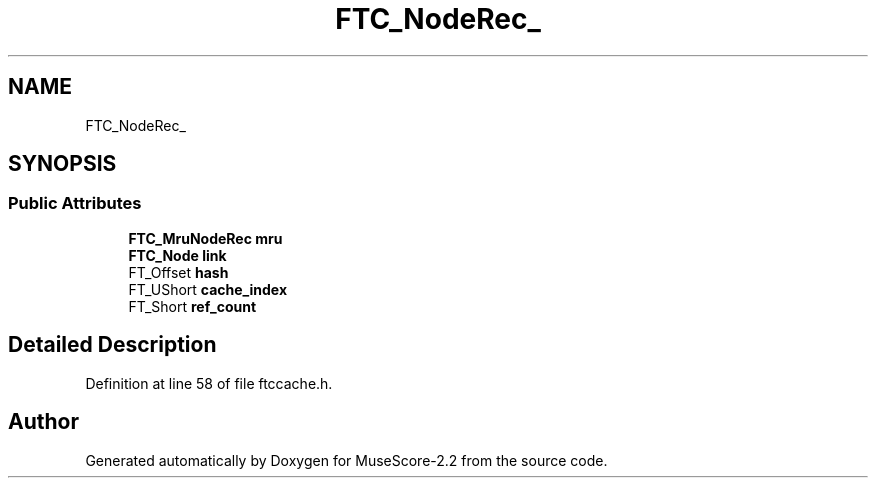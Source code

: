 .TH "FTC_NodeRec_" 3 "Mon Jun 5 2017" "MuseScore-2.2" \" -*- nroff -*-
.ad l
.nh
.SH NAME
FTC_NodeRec_
.SH SYNOPSIS
.br
.PP
.SS "Public Attributes"

.in +1c
.ti -1c
.RI "\fBFTC_MruNodeRec\fP \fBmru\fP"
.br
.ti -1c
.RI "\fBFTC_Node\fP \fBlink\fP"
.br
.ti -1c
.RI "FT_Offset \fBhash\fP"
.br
.ti -1c
.RI "FT_UShort \fBcache_index\fP"
.br
.ti -1c
.RI "FT_Short \fBref_count\fP"
.br
.in -1c
.SH "Detailed Description"
.PP 
Definition at line 58 of file ftccache\&.h\&.

.SH "Author"
.PP 
Generated automatically by Doxygen for MuseScore-2\&.2 from the source code\&.
